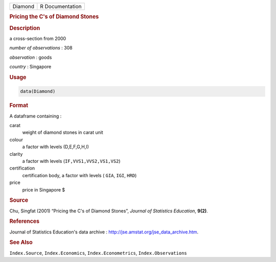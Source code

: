.. container::

   ======= ===============
   Diamond R Documentation
   ======= ===============

   .. rubric:: Pricing the C's of Diamond Stones
      :name: Diamond

   .. rubric:: Description
      :name: description

   a cross-section from 2000

   *number of observations* : 308

   *observation* : goods

   *country* : Singapore

   .. rubric:: Usage
      :name: usage

   .. code:: R

      data(Diamond)

   .. rubric:: Format
      :name: format

   A dataframe containing :

   carat
      weight of diamond stones in carat unit

   colour
      a factor with levels (D,E,F,G,H,I)

   clarity
      a factor with levels (``IF,VVS1,VVS2,VS1,VS2``)

   certification
      certification body, a factor with levels ( ``GIA``, ``IGI``,
      ``HRD``)

   price
      price in Singapore $

   .. rubric:: Source
      :name: source

   Chu, Singfat (2001) “Pricing the C's of Diamond Stones”, *Journal of
   Statistics Education*, **9(2)**.

   .. rubric:: References
      :name: references

   Journal of Statistics Education's data archive :
   http://jse.amstat.org/jse_data_archive.htm.

   .. rubric:: See Also
      :name: see-also

   ``Index.Source``, ``Index.Economics``, ``Index.Econometrics``,
   ``Index.Observations``
